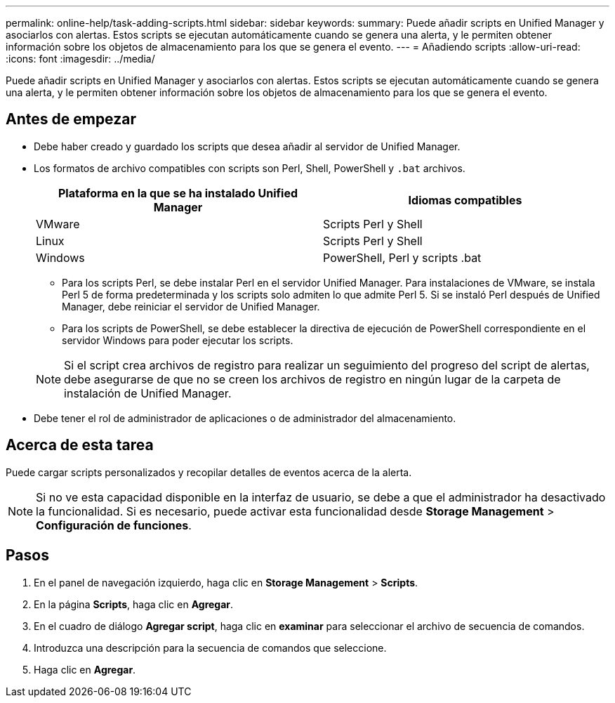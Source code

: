 ---
permalink: online-help/task-adding-scripts.html 
sidebar: sidebar 
keywords:  
summary: Puede añadir scripts en Unified Manager y asociarlos con alertas. Estos scripts se ejecutan automáticamente cuando se genera una alerta, y le permiten obtener información sobre los objetos de almacenamiento para los que se genera el evento. 
---
= Añadiendo scripts
:allow-uri-read: 
:icons: font
:imagesdir: ../media/


[role="lead"]
Puede añadir scripts en Unified Manager y asociarlos con alertas. Estos scripts se ejecutan automáticamente cuando se genera una alerta, y le permiten obtener información sobre los objetos de almacenamiento para los que se genera el evento.



== Antes de empezar

* Debe haber creado y guardado los scripts que desea añadir al servidor de Unified Manager.
* Los formatos de archivo compatibles con scripts son Perl, Shell, PowerShell y `.bat` archivos.
+
|===
| Plataforma en la que se ha instalado Unified Manager | Idiomas compatibles 


 a| 
VMware
 a| 
Scripts Perl y Shell



 a| 
Linux
 a| 
Scripts Perl y Shell



 a| 
Windows
 a| 
PowerShell, Perl y scripts .bat

|===
+
** Para los scripts Perl, se debe instalar Perl en el servidor Unified Manager. Para instalaciones de VMware, se instala Perl 5 de forma predeterminada y los scripts solo admiten lo que admite Perl 5. Si se instaló Perl después de Unified Manager, debe reiniciar el servidor de Unified Manager.
** Para los scripts de PowerShell, se debe establecer la directiva de ejecución de PowerShell correspondiente en el servidor Windows para poder ejecutar los scripts.


+
[NOTE]
====
Si el script crea archivos de registro para realizar un seguimiento del progreso del script de alertas, debe asegurarse de que no se creen los archivos de registro en ningún lugar de la carpeta de instalación de Unified Manager.

====
* Debe tener el rol de administrador de aplicaciones o de administrador del almacenamiento.




== Acerca de esta tarea

Puede cargar scripts personalizados y recopilar detalles de eventos acerca de la alerta.

[NOTE]
====
Si no ve esta capacidad disponible en la interfaz de usuario, se debe a que el administrador ha desactivado la funcionalidad. Si es necesario, puede activar esta funcionalidad desde *Storage Management* > *Configuración de funciones*.

====


== Pasos

. En el panel de navegación izquierdo, haga clic en *Storage Management* > *Scripts*.
. En la página *Scripts*, haga clic en *Agregar*.
. En el cuadro de diálogo *Agregar script*, haga clic en *examinar* para seleccionar el archivo de secuencia de comandos.
. Introduzca una descripción para la secuencia de comandos que seleccione.
. Haga clic en *Agregar*.

